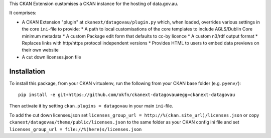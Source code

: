 This CKAN Extension customises a CKAN instance for the hosting of data.gov.au.

It comprises:

* A CKAN Extension "plugin" at ``ckanext/datagovau/plugin.py`` which, when
  loaded, overrides various settings in the core ``ini``-file to provide:
  * A path to local customisations of the core templates to include AGLS/Dublin Core minimum metadata
  * A custom Package edit form that defaults to cc-by licence
  * A custom n3/rdf output format
  * Replaces links with http/https protocol independent versions
  * Provides HTML to users to embed data previews on their own website

* A cut down licenses.json file

Installation
============

To install this package, from your CKAN virtualenv, run the following from your CKAN base folder (e.g. ``pyenv/``)::

  pip install -e git+https://github.com/okfn/ckanext-datagovau#egg=ckanext-datagovau

Then activate it by setting ``ckan.plugins = datagovau`` in your main ``ini``-file.

To add the cut down licenses.json set ``licenses_group_url = http://%(ckan.site_url)/licenses.json``
or copy ``ckanext/datagovau/theme/public/licenses.json`` to the same folder as your CKAN config ini file
and set ``licenses_group_url = file://%(here)s/licenses.json``



